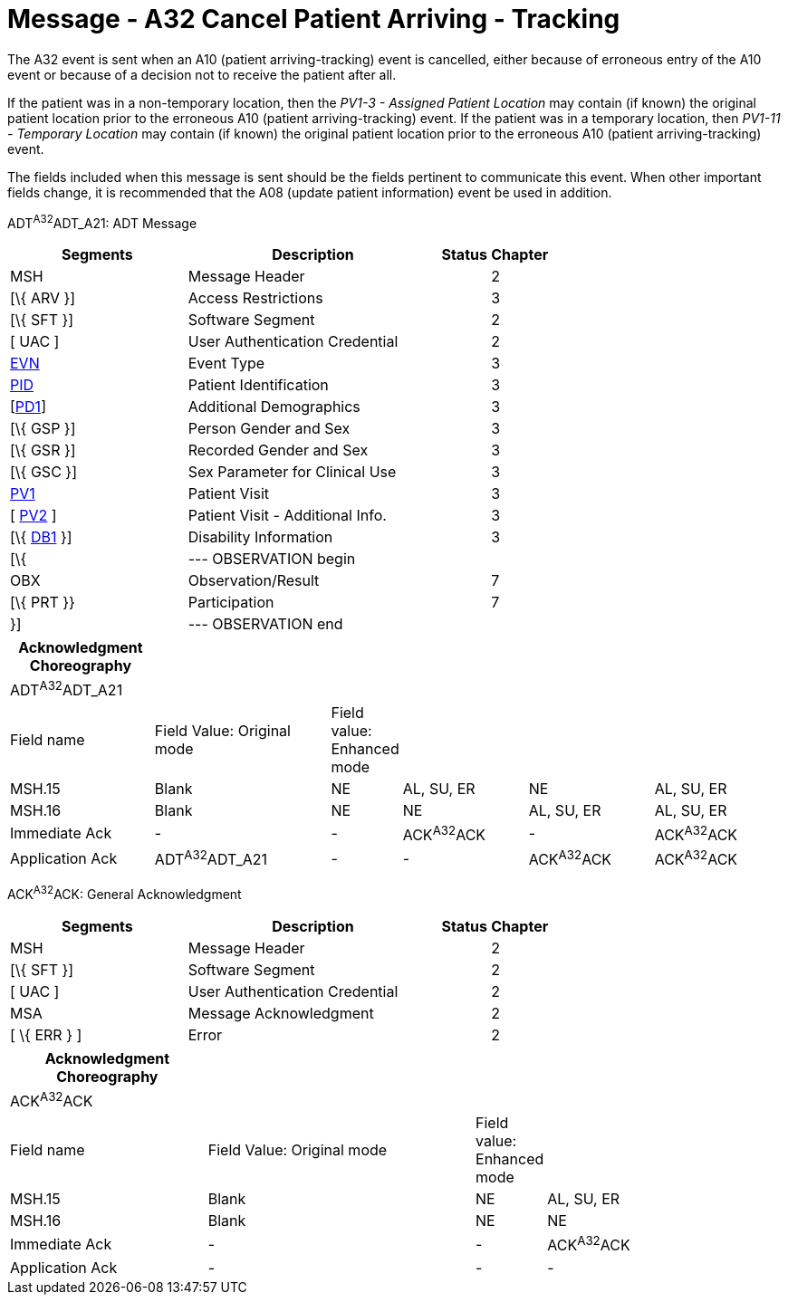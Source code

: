 = Message - A32 Cancel Patient Arriving - Tracking 
:render_as: Message Page
:v291_section: 3.3.32

The A32 event is sent when an A10 (patient arriving-tracking) event is cancelled, either because of erroneous entry of the A10 event or because of a decision not to receive the patient after all.

If the patient was in a non-temporary location, then the _PV1-3 - Assigned Patient Location_ may contain (if known) the original patient location prior to the erroneous A10 (patient arriving-tracking) event. If the patient was in a temporary location, then _PV1-11 - Temporary Location_ may contain (if known) the original patient location prior to the erroneous A10 (patient arriving-tracking) event.

The fields included when this message is sent should be the fields pertinent to communicate this event. When other important fields change, it is recommended that the A08 (update patient information) event be used in addition.

ADT^A32^ADT_A21: ADT Message

[width="100%",cols="33%,47%,9%,11%",options="header",]

|===

|Segments |Description |Status |Chapter

|MSH |Message Header | |2

|[\{ ARV }] |Access Restrictions | |3

|[\{ SFT }] |Software Segment | |2

|[ UAC ] |User Authentication Credential | |2

|link:#EVN[EVN] |Event Type | |3

|link:#_Hlt479197644[PID] |Patient Identification | |3

|[link:#_Hlt479197572[PD1]] |Additional Demographics | |3

|[\{ GSP }] |Person Gender and Sex | |3

|[\{ GSR }] |Recorded Gender and Sex | |3

|[\{ GSC }] |Sex Parameter for Clinical Use | |3

|link:#_Hlt476040270[PV1] |Patient Visit | |3

|[ link:#PV2[PV2] ] |Patient Visit - Additional Info. | |3

|[\{ link:#_Hlt479197568[DB1] }] |Disability Information | |3

|[\{ |--- OBSERVATION begin | |

|OBX |Observation/Result | |7

|[\{ PRT }} |Participation | |7

|}] |--- OBSERVATION end | |

|===

[width="100%",cols="19%,24%,5%,17%,17%,18%",options="header",]

|===

|Acknowledgment Choreography | | | | |

|ADT^A32^ADT_A21 | | | | |

|Field name |Field Value: Original mode |Field value: Enhanced mode | | |

|MSH.15 |Blank |NE |AL, SU, ER |NE |AL, SU, ER

|MSH.16 |Blank |NE |NE |AL, SU, ER |AL, SU, ER

|Immediate Ack |- |- |ACK^A32^ACK |- |ACK^A32^ACK

|Application Ack |ADT^A32^ADT_A21 |- |- |ACK^A32^ACK |ACK^A32^ACK

|===

ACK^A32^ACK: General Acknowledgment

[width="100%",cols="33%,47%,9%,11%",options="header",]

|===

|Segments |Description |Status |Chapter

|MSH |Message Header | |2

|[\{ SFT }] |Software Segment | |2

|[ UAC ] |User Authentication Credential | |2

|MSA |Message Acknowledgment | |2

|[ \{ ERR } ] |Error | |2

|===

[width="100%",cols="26%,36%,6%,32%",options="header",]

|===

|Acknowledgment Choreography | | |

|ACK^A32^ACK | | |

|Field name |Field Value: Original mode |Field value: Enhanced mode |

|MSH.15 |Blank |NE |AL, SU, ER

|MSH.16 |Blank |NE |NE

|Immediate Ack |- |- |ACK^A32^ACK

|Application Ack |- |- |-

|===

[message-tabs, ["ADT^A32^ADT_A21", "ADT Interaction", "ACK^A32^ACK", "ACK Interaction"]]

